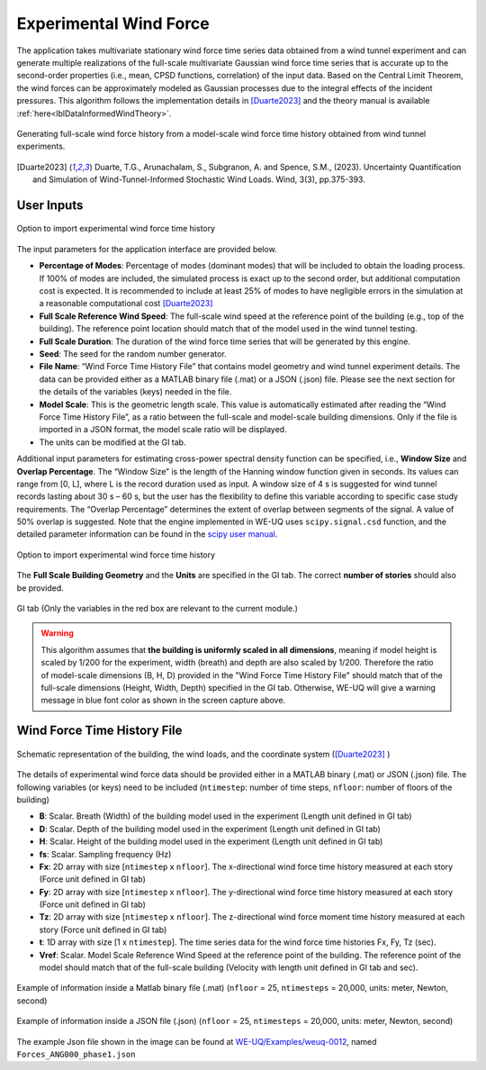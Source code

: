 .. _lblExperimentalWindForce:


Experimental Wind Force 
------------------------


The application takes multivariate stationary wind force time series data obtained from a wind tunnel experiment and can generate multiple realizations of the full-scale multivariate Gaussian wind force time series that is accurate up to the second-order properties (i.e., mean, CPSD functions, correlation) of the input data. Based on the Central Limit Theorem, the wind forces can be approximately modeled as Gaussian processes due to the integral effects of the incident pressures. This algorithm follows the implementation details in [Duarte2023]_ and the theory manual is available :ref:`here<lblDataInformedWindTheory>`.

.. _fig-ExperimentalWind0:

.. figure:: figures/weuqExperimentalWindForces0.png
	:align: center
	:figclass: align-center
	:width: 800

	Generating full-scale wind force history from a model-scale wind force time history obtained from wind tunnel experiments.

.. [Duarte2023] Duarte, T.G., Arunachalam, S., Subgranon, A. and Spence, S.M., (2023). Uncertainty Quantification and Simulation of Wind-Tunnel-Informed Stochastic Wind Loads. Wind, 3(3), pp.375-393.

User Inputs
^^^^^^^^^^^^^^^^^^^^^^^^^^

.. _fig-ExperimentalWind1:

.. figure:: figures/weuqExperimentalWindForces.png
	:align: center
	:figclass: align-center

	Option to import experimental wind force time history


The input parameters for the application interface are provided below. 

* **Percentage of Modes**: Percentage of modes (dominant modes) that will be included to obtain the loading process. If 100% of modes are included, the simulated process is exact up to the second order, but additional computation cost is expected. It is recommended to include at least 25% of modes to have negligible errors in the simulation at a reasonable computational cost [Duarte2023]_
* **Full Scale Reference Wind Speed**: The full-scale wind speed at the reference point of the building (e.g., top of the building). The reference point location should match that of the model used in the wind tunnel testing.
* **Full Scale Duration**: The duration of the wind force time series that will be generated by this engine.
* **Seed**: The seed for the random number generator.
* **File Name**: “Wind Force Time History File” that contains model geometry and wind tunnel experiment details. The data can be provided either as a MATLAB binary file (.mat) or a JSON (.json) file. Please see the next section for the details of the variables (keys) needed in the file.
* **Model Scale**: This is the geometric length scale. This value is automatically estimated after reading the “Wind Force Time History File”, as a ratio between the full-scale and model-scale building dimensions. Only if the file is imported in a JSON format, the model scale ratio will be displayed.
* The units can be modified at the GI tab. 

Additional input parameters for estimating cross-power spectral density function can be specified, i.e., **Window Size** and **Overlap Percentage**. The “Window Size” is the length of the Hanning window function given in seconds. Its values can range from [0, L], where L is the record duration used as input. A window size of 4 s is suggested for wind tunnel records lasting about 30 s – 60 s, but the user has the flexibility to define this variable according to specific case study requirements. The “Overlap Percentage” determines the extent of overlap between segments of the signal. A value of 50% overlap is suggested. Note that the engine implemented in WE-UQ uses ``scipy.signal.csd`` function, and the detailed parameter information can be found in the `scipy user manual <https://docs.scipy.org/doc/scipy/reference/generated/scipy.signal.csd.html>`_.

.. _fig-ExperimentalWind2:

.. figure:: figures/weuqExperimentalWindForces2.png
	:align: center
	:figclass: align-center
	:width: 500

	Option to import experimental wind force time history

The **Full Scale Building Geometry** and the **Units** are specified in the GI tab. The correct **number of stories** should also be provided. 

.. _fig-ExperimentalWind5:

.. figure:: figures/weuqExperimentalWindForces5.png
	:align: center
	:figclass: align-center
	:width: 500

	GI tab (Only the variables in the red box are relevant to the current module.)


.. warning::
		This algorithm assumes that **the building is uniformly scaled in all dimensions**, meaning if model height is scaled by 1/200 for the experiment, width (breath) and depth are also scaled by 1/200. Therefore the ratio of model-scale dimensions (B, H, D) provided in the "Wind Force Time History File" should match that of the full-scale dimensions (Height, Width, Depth) specified in the GI tab. Otherwise, WE-UQ will give a warning message in blue font color as shown in the screen capture above.

Wind Force Time History File
^^^^^^^^^^^^^^^^^^^^^^^^^

.. _fig-ExperimentalWind6:

.. figure:: figures/weuqExperimentalWindForces6.png
	:align: center
	:figclass: align-center
	:width: 700

	Schematic representation of the building, the wind loads, and the coordinate system ([Duarte2023]_ )

The details of experimental wind force data should be provided either in a MATLAB binary (.mat) or JSON (.json) file. The following variables (or keys) need to be included (``ntimestep``: number of time steps, ``nfloor``: number of floors of the building)

* **B**: Scalar. Breath (Width) of the building model used in the experiment (Length unit defined in GI tab)
* **D**: Scalar. Depth of the building model used in the experiment (Length unit defined in GI tab)
* **H**: Scalar. Height of the building model used in the experiment (Length unit defined in GI tab)
* **fs**: Scalar. Sampling frequency (Hz)
* **Fx**: 2D array with size [``ntimestep`` x ``nfloor``]. The x-directional wind force time history measured at each story (Force unit defined in GI tab)
* **Fy**: 2D array with size [``ntimestep`` x ``nfloor``]. The y-directional wind force time history measured at each story (Force unit defined in GI tab)
* **Tz**: 2D array with size [``ntimestep`` x ``nfloor``]. The z-directional wind force moment time history measured at each story (Force unit defined in GI tab)
* **t**: 1D array with size [1 x ``ntimestep``]. The time series data for the wind force time histories Fx, Fy, Tz (sec).
* **Vref**: Scalar. Model Scale Reference Wind Speed at the reference point of the building. The reference point of the model should match that of the full-scale building (Velocity with length unit defined in GI tab and sec).
 
.. _fig-ExperimentalWind3:

.. figure:: figures/weuqExperimentalWindForces3.png
	:align: center
	:figclass: align-center
	:width: 500

	Example of information inside a Matlab binary file (.mat) (``nfloor`` = 25, ``ntimesteps`` = 20,000, units: meter, Newton, second)

.. _fig-ExperimentalWind4:

.. figure:: figures/weuqExperimentalWindForces4.png
	:align: center
	:figclass: align-center
	:width: 500

	Example of information inside a JSON file (.json) (``nfloor`` = 25, ``ntimesteps`` = 20,000, units: meter, Newton, second)

The example Json file shown in the image can be found at `WE-UQ/Examples/weuq-0012 <https://github.com/NHERI-SimCenter/WE-UQ/tree/master/Examples//weuq-0012//>`_, named ``Forces_ANG000_phase1.json``

